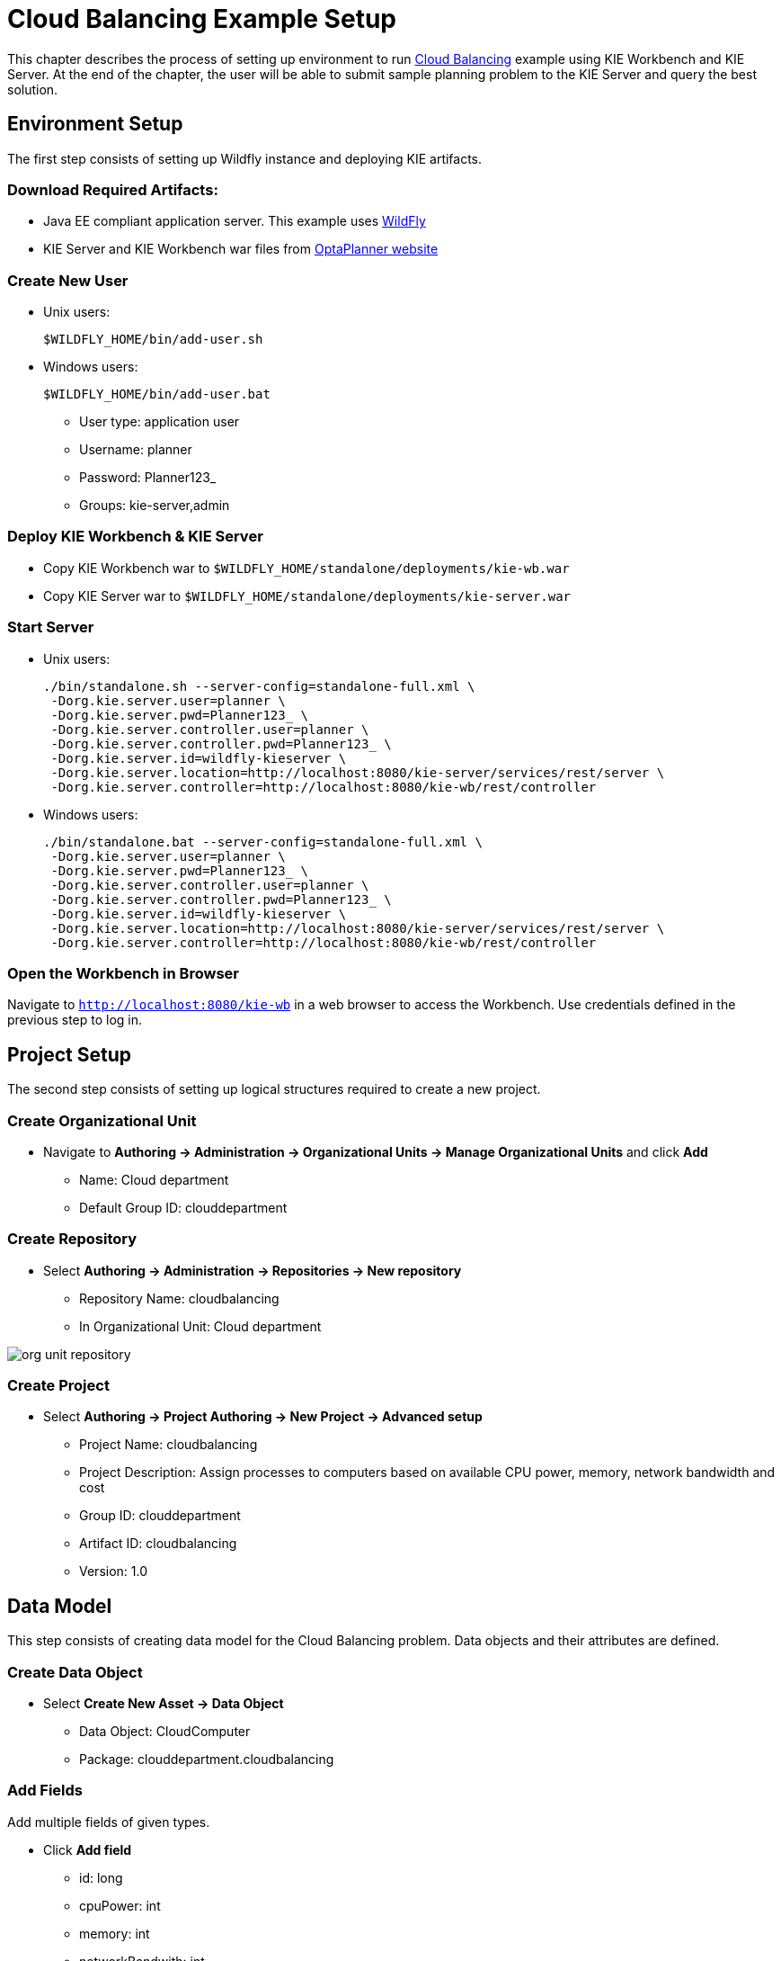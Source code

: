 = Cloud Balancing Example Setup

This chapter describes the process of setting up environment to run
https://docs.jboss.org/optaplanner/release/latestFinal/optaplanner-docs/html_single/#cloudBalancingProblemDescription[Cloud Balancing]
example using KIE Workbench and KIE Server.
At the end of the chapter, the user will be able to submit sample planning problem to the KIE Server and query the best solution.

== Environment Setup

The first step consists of setting up Wildfly instance and deploying KIE artifacts.

=== Download Required Artifacts:
* Java EE compliant application server. This example uses http://download.jboss.org/wildfly/10.0.0.Final/wildfly-10.0.0.Final.zip[WildFly]
* KIE Server and KIE Workbench war files from http://www.optaplanner.org/download/download.html[OptaPlanner website]

=== Create New User
* Unix users:
+
[source,sh]
----
$WILDFLY_HOME/bin/add-user.sh
----
* Windows users:
+
[source,sh]
----
$WILDFLY_HOME/bin/add-user.bat
----
** User type: application user
** Username: planner
** Password: Planner123_
** Groups: kie-server,admin

=== Deploy KIE Workbench & KIE Server
* Copy KIE Workbench war to `$WILDFLY_HOME/standalone/deployments/kie-wb.war`
* Copy KIE Server war to `$WILDFLY_HOME/standalone/deployments/kie-server.war`

=== Start Server
* Unix users:
+
[source,sh]
----
./bin/standalone.sh --server-config=standalone-full.xml \
 -Dorg.kie.server.user=planner \
 -Dorg.kie.server.pwd=Planner123_ \
 -Dorg.kie.server.controller.user=planner \
 -Dorg.kie.server.controller.pwd=Planner123_ \
 -Dorg.kie.server.id=wildfly-kieserver \
 -Dorg.kie.server.location=http://localhost:8080/kie-server/services/rest/server \
 -Dorg.kie.server.controller=http://localhost:8080/kie-wb/rest/controller
----
* Windows users:
+
[source,sh]
----
./bin/standalone.bat --server-config=standalone-full.xml \
 -Dorg.kie.server.user=planner \
 -Dorg.kie.server.pwd=Planner123_ \
 -Dorg.kie.server.controller.user=planner \
 -Dorg.kie.server.controller.pwd=Planner123_ \
 -Dorg.kie.server.id=wildfly-kieserver \
 -Dorg.kie.server.location=http://localhost:8080/kie-server/services/rest/server \
 -Dorg.kie.server.controller=http://localhost:8080/kie-wb/rest/controller
----

=== Open the Workbench in Browser
Navigate to `http://localhost:8080/kie-wb` in a web browser to access the Workbench. Use credentials defined in the previous step to log in.

== Project Setup

The second step consists of setting up logical structures required to create a new project.

=== Create Organizational Unit
* Navigate to *Authoring -> Administration -> Organizational Units -> Manage Organizational Units* and click *Add*
** Name: Cloud department
** Default Group ID: clouddepartment

=== Create Repository
* Select *Authoring -> Administration -> Repositories -> New repository*
** Repository Name: cloudbalancing
** In Organizational Unit: Cloud department

image::Workbench/QuickStart/org_unit_repository.png[align="center"]

=== Create Project
* Select *Authoring -> Project Authoring -> New Project -> Advanced setup*
** Project Name: cloudbalancing
** Project Description: Assign processes to computers based on available CPU power, memory, network bandwidth and cost
** Group ID: clouddepartment
** Artifact ID: cloudbalancing
** Version: 1.0

== Data Model

This step consists of creating data model for the Cloud Balancing problem. Data objects and their attributes are defined.

=== Create Data Object
* Select *Create New Asset -> Data Object*
** Data Object: CloudComputer
** Package: clouddepartment.cloudbalancing

=== Add Fields
Add multiple fields of given types.

* Click *Add field*
** id: long
** cpuPower: int
** memory: int
** networkBandwith: int
** cost: int
* Click *Save*
* Click *Close* icon

image::Workbench/QuickStart/data_object.png[align="center"]

=== Complete the Data Model
Using the same approach, create CloudProcess and CloudBalance data objects with the following attributes:

* CloudProcess
** id: long
** requiredCpuPower: int
** requiredMemory: int
** requiredNetworkBandwith: int
** computer: clouddepartment.cloudbalancing.CloudComputer

* CloudBalance
** id: long
** computerList: List<clouddepartment.cloudbalancing.CloudComputer>
** processList: List<clouddepartment.cloudbalancing.CloudProcess>

== Planner Configuration

This section explains how to enhance the data model created in the previous step with Planner annotations.

=== CloudBalance Data Object
* Select *CloudBalance*
** Open *OptaPlanner* dock
** Check *Planning Solution*

image::Workbench/QuickStart/planning_solution.png[align="center"]

* Select *computerList* field
** Open *OptaPlanner* dock
** Check *Planning Value Range Provider*
** Set *id* to `computerRange`
* Select *processList* field
** Open *OptaPlanner* dock
** Check *Planning Entity Collection*
* Click *Save*
* Click *Close* icon

=== CloudProcess
* Select *CloudProcess*
** Open *OptaPlanner* dock
** Check *Planning Entity*
* Select *computer* field
** Open *OptaPlanner* dock
** Check *Planning Variable*
** Set *valueRangeId* to `computerRange`
* Click *Save*
* Click *Close* icon

== Drools Rules
This section contains constraint definitions for the CloudBalancing problem using two different approaches -
_Free-form DRL Editor_ and _Guided Rule Editor_.

=== Free-form DRL Editor
* Select *Create New Asset -> DRL file*
** DRL file: cloudBalancingScoreRules
** Package: clouddepartment.cloudbalancing
+
[source,java]
----
package clouddepartment.cloudbalancing;

import org.optaplanner.core.api.score.buildin.hardsoft.HardSoftScoreHolder;

import clouddepartment.cloudbalancing.CloudBalance;
import clouddepartment.cloudbalancing.CloudComputer;
import clouddepartment.cloudbalancing.CloudProcess;

rule "requiredCpuPowerTotal"
    when
        $computer : CloudComputer($cpuPower : cpuPower)
        accumulate(
            CloudProcess(
                computer == $computer,
                $requiredCpuPower : requiredCpuPower);
            $requiredCpuPowerTotal : sum($requiredCpuPower);
            $requiredCpuPowerTotal > $cpuPower
        )
    then
        scoreHolder.addHardConstraintMatch(kcontext, $cpuPower - $requiredCpuPowerTotal);
end

rule "requiredMemoryTotal"
    when
        $computer : CloudComputer($memory : memory)
        accumulate(
            CloudProcess(
                computer == $computer,
                $requiredMemory : requiredMemory);
            $requiredMemoryTotal : sum($requiredMemory);
            $requiredMemoryTotal > $memory
        )
    then
        scoreHolder.addHardConstraintMatch(kcontext, $memory - $requiredMemoryTotal);
end

rule "requiredNetworkBandwidthTotal"
    when
        $computer : CloudComputer($networkBandwidth : networkBandwidth)
        accumulate(
            CloudProcess(
                computer == $computer,
                $requiredNetworkBandwidth : requiredNetworkBandwidth);
            $requiredNetworkBandwidthTotal : sum($requiredNetworkBandwidth);
            $requiredNetworkBandwidthTotal > $networkBandwidth
        )
    then
        scoreHolder.addHardConstraintMatch(kcontext, $networkBandwidth - $requiredNetworkBandwidthTotal);
end
----
* Click *Save*
* Click *Close* icon

=== Guided Rule Editor
* Select *Create New Asset -> Guided Rule*
** Guided Rule: computerCost
** Package: clouddepartment.cloudbalancing

image::Workbench/QuickStart/guided_rule.png[align="center"]

* Click *Save*
* Click *Close* icon

== Solver Configuration

The following task is to create Planner Solver configuration to tweak engine parameters.

=== Create Solver Configuration
* Select *Create New Asset -> Solver configuration*
** Solver configuration: Cloud Balancing Solver Configuration
** Package: clouddepartment.cloudbalancing
** Navigate to *Termination*
*** Click *Add* and select *Time spent*
*** Set *Seconds* to `30` to stop the solving process after 30 seconds
* Click *Save*
* Click *Close* icon

image::Workbench/QuickStart/solver_config.png[align="center"]

== Build & Deploy

=== Add Kie Container
* Navigate to *Deploy -> Execution Servers* and click *Add Container*
** Name: cloudbalancing
** Group Name: clouddepartment
** Artifact Id: cloudbalancing
** Version: 1.0

=== Build Project
* Navigate to *Authoring -> Project Authoring -> cloudbalancing* and click *Build & Deploy*

=== Start Container
* Navigate to *Deploy -> Execution Servers*
** Select container *cloudbalancing* and click *Start*

image::Workbench/QuickStart/container.png[align="center"]

== KIE Server Integration
This section describes basic steps required to set up Planner & KIE Server integration. A sample Cloud Balancing problem
instance is submitted to the KIE Server and the result is queried using REST API the server exposes.

All HTTP requests performed in this chapter use the following header:

[source]
----
authorization: Basic cGxhbm5lcjpQbGFubmVyMTIzXw==
X-KIE-ContentType: xstream
content-type: application/xml
----

=== Register Solver
* `PUT http://localhost:8080/kie-server/services/rest/server/containers/cloudbalancing/solvers/cloudBalancingSolver`

+
Request body
+
[source,xml]
----
<solver-instance>
  <solver-config-file>clouddepartment/cloudbalancing/Cloud Balancing Solver Configuration.solver.xml</solver-config-file>
</solver-instance>
----

=== Submit Solution

* `POST http://localhost:8080/kie-server/services/rest/server/containers/cloudbalancing/solvers/cloudBalancingSolver/state/solving`

+
Request body
+
[source,xml]
----
<planning-problem class="clouddepartment.cloudbalancing.CloudBalance" id="1">
  <id>0</id>
  <computerList id="2">
    <clouddepartment.cloudbalancing.CloudComputer id="3">
      <id>0</id>
      <cpuPower>24</cpuPower>
      <memory>96</memory>
      <networkBandwidth>16</networkBandwidth>
      <cost>4800</cost>
    </clouddepartment.cloudbalancing.CloudComputer>
    <clouddepartment.cloudbalancing.CloudComputer id="4">
      <id>1</id>
      <cpuPower>6</cpuPower>
      <memory>4</memory>
      <networkBandwidth>6</networkBandwidth>
      <cost>660</cost>
    </clouddepartment.cloudbalancing.CloudComputer>
  </computerList>
  <processList id="5">
    <clouddepartment.cloudbalancing.CloudProcess id="6">
      <id>0</id>
      <requiredCpuPower>1</requiredCpuPower>
      <requiredMemory>1</requiredMemory>
      <requiredNetworkBandwidth>1</requiredNetworkBandwidth>
    </clouddepartment.cloudbalancing.CloudProcess>
    <clouddepartment.cloudbalancing.CloudProcess id="7">
      <id>1</id>
      <requiredCpuPower>3</requiredCpuPower>
      <requiredMemory>6</requiredMemory>
      <requiredNetworkBandwidth>1</requiredNetworkBandwidth>
    </clouddepartment.cloudbalancing.CloudProcess>
    <clouddepartment.cloudbalancing.CloudProcess id="8">
      <id>2</id>
      <requiredCpuPower>1</requiredCpuPower>
      <requiredMemory>1</requiredMemory>
      <requiredNetworkBandwidth>3</requiredNetworkBandwidth>
    </clouddepartment.cloudbalancing.CloudProcess>
    <clouddepartment.cloudbalancing.CloudProcess id="9">
      <id>3</id>
      <requiredCpuPower>1</requiredCpuPower>
      <requiredMemory>2</requiredMemory>
      <requiredNetworkBandwidth>11</requiredNetworkBandwidth>
    </clouddepartment.cloudbalancing.CloudProcess>
    <clouddepartment.cloudbalancing.CloudProcess id="10">
      <id>4</id>
      <requiredCpuPower>1</requiredCpuPower>
      <requiredMemory>1</requiredMemory>
      <requiredNetworkBandwidth>1</requiredNetworkBandwidth>
    </clouddepartment.cloudbalancing.CloudProcess>
    <clouddepartment.cloudbalancing.CloudProcess id="11">
      <id>5</id>
      <requiredCpuPower>1</requiredCpuPower>
      <requiredMemory>1</requiredMemory>
      <requiredNetworkBandwidth>5</requiredNetworkBandwidth>
    </clouddepartment.cloudbalancing.CloudProcess>
  </processList>
</planning-problem>
----

=== Query Best Solution
* `GET http://localhost:8080/kie-server/services/rest/server/containers/cloudbalancing/solvers/cloudBalancingSolver/bestsolution`
** Verify that the `computer` attributes of `CloudProcess` instances are assigned
